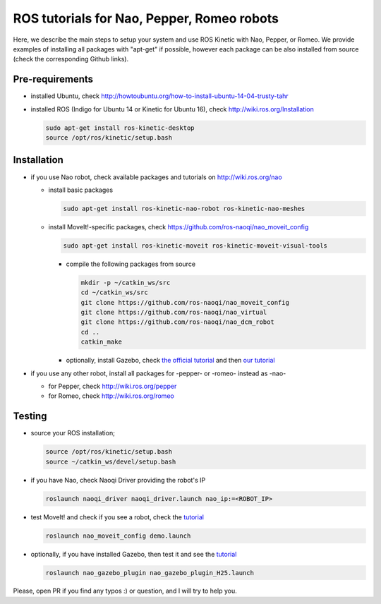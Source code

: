 ROS tutorials for Nao, Pepper, Romeo robots
===========================================

Here, we describe the main steps to setup your system and use ROS Kinetic with Nao, Pepper, or Romeo. We provide examples of installing all packages with "apt-get" if possible, however each package can be also installed from source (check the corresponding Github links).  

Pre-requirements
----------------

* installed Ubuntu, check http://howtoubuntu.org/how-to-install-ubuntu-14-04-trusty-tahr

* installed ROS (Indigo for Ubuntu 14 or Kinetic for Ubuntu 16), check http://wiki.ros.org/Installation

  .. code-block:: bash

        sudo apt-get install ros-kinetic-desktop
        source /opt/ros/kinetic/setup.bash

Installation
------------

* if you use Nao robot, check available packages and tutorials on http://wiki.ros.org/nao 

  * install basic packages
 
    .. code-block:: bash

          sudo apt-get install ros-kinetic-nao-robot ros-kinetic-nao-meshes

  * install MoveIt!-specific packages, check https://github.com/ros-naoqi/nao_moveit_config

    .. code-block:: bash

          sudo apt-get install ros-kinetic-moveit ros-kinetic-moveit-visual-tools

    * compile the following packages from source

      .. code-block:: bash

            mkdir -p ~/catkin_ws/src
            cd ~/catkin_ws/src
            git clone https://github.com/ros-naoqi/nao_moveit_config
            git clone https://github.com/ros-naoqi/nao_virtual
            git clone https://github.com/ros-naoqi/nao_dcm_robot
            cd ..
            catkin_make

    *  optionally, install Gazebo, check `the official tutorial <http://gazebosim.org/tutorials?tut=install_ubuntu>`_ and then `our tutorial <https://github.com/ros-naoqi/nao_virtual/tree/master/nao_gazebo_plugin>`_


* if you use any other robot, install all packages for -pepper- or -romeo- instead as -nao-

  * for Pepper, check http://wiki.ros.org/pepper
     
  * for Romeo, check http://wiki.ros.org/romeo



Testing
-------

* source your ROS installation; 

  .. code-block:: bash

        source /opt/ros/kinetic/setup.bash
        source ~/catkin_ws/devel/setup.bash

* if you have Nao, check Naoqi Driver providing the robot's IP

  .. code-block:: bash

        roslaunch naoqi_driver naoqi_driver.launch nao_ip:=<ROBOT_IP>

* test MoveIt! and check if you see a robot, check the `tutorial <https://github.com/ros-naoqi/nao_moveit_config>`_

  .. code-block:: bash

        roslaunch nao_moveit_config demo.launch

* optionally, if you have installed Gazebo, then test it and see the `tutorial <https://github.com/ros-naoqi/nao_virtual/tree/master/nao_gazebo_plugin>`_

  .. code-block:: bash

        roslaunch nao_gazebo_plugin nao_gazebo_plugin_H25.launch



Please, open PR if you find any typos :) or question, and I will try to help you.
